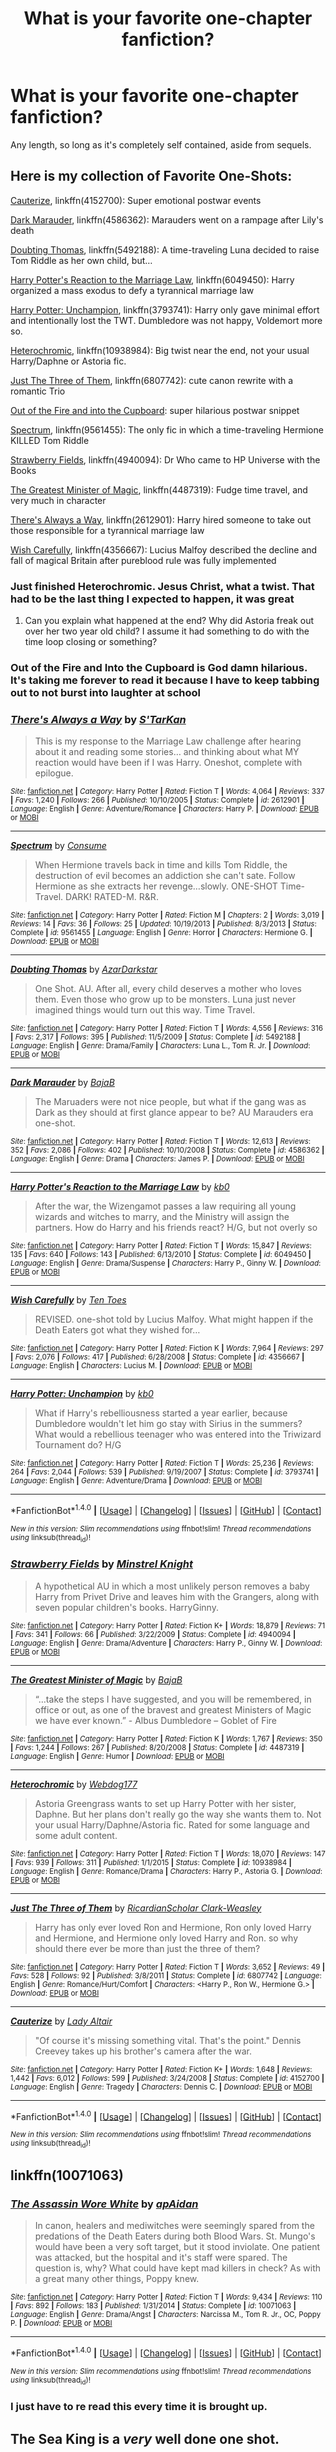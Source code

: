 #+TITLE: What is your favorite one-chapter fanfiction?

* What is your favorite one-chapter fanfiction?
:PROPERTIES:
:Author: aaronhowser1
:Score: 15
:DateUnix: 1488304772.0
:DateShort: 2017-Feb-28
:FlairText: Discussion
:END:
Any length, so long as it's completely self contained, aside from sequels.


** Here is my collection of Favorite One-Shots:

[[https://www.fanfiction.net/s/4152700/1/Cauterize][Cauterize]], linkffn(4152700): Super emotional postwar events

[[https://www.fanfiction.net/s/4586362/1/Dark-Marauder][Dark Marauder]], linkffn(4586362): Marauders went on a rampage after Lily's death

[[https://www.fanfiction.net/s/5492188/1/Doubting-Thomas][Doubting Thomas]], linkffn(5492188): A time-traveling Luna decided to raise Tom Riddle as her own child, but...

[[https://www.fanfiction.net/s/6049450/1/Harry-Potter-s-Reaction-to-the-Marriage-Law][Harry Potter's Reaction to the Marriage Law]], linkffn(6049450): Harry organized a mass exodus to defy a tyrannical marriage law

[[https://www.fanfiction.net/s/3793741/1/Harry-Potter-Unchampion][Harry Potter: Unchampion]], linkffn(3793741): Harry only gave minimal effort and intentionally lost the TWT. Dumbledore was not happy, Voldemort more so.

[[https://www.fanfiction.net/s/10938984/1/Heterochromic][Heterochromic]], linkffn(10938984): Big twist near the end, not your usual Harry/Daphne or Astoria fic.

[[https://www.fanfiction.net/s/6807742/1/Just-The-Three-of-Them][Just The Three of Them]], linkffn(6807742): cute canon rewrite with a romantic Trio

[[https://www.fanfiction.net/s/9526039/1/Out-of-the-Fire-and-into-the-Cupboard][Out of the Fire and into the Cupboard]]: super hilarious postwar snippet

[[https://www.fanfiction.net/s/9561455/1/Spectrum][Spectrum]], linkffn(9561455): The only fic in which a time-traveling Hermione KILLED Tom Riddle

[[https://www.fanfiction.net/s/4940094/1/Strawberry-Fields][Strawberry Fields]], linkffn(4940094): Dr Who came to HP Universe with the Books

[[https://www.fanfiction.net/s/4487319/1/The-Greatest-Minister-of-Magic][The Greatest Minister of Magic]], linkffn(4487319): Fudge time travel, and very much in character

[[https://www.fanfiction.net/s/2612901/1/There-s-Always-a-Way][There's Always a Way]], linkffn(2612901): Harry hired someone to take out those responsible for a tyrannical marriage law

[[https://www.fanfiction.net/s/4356667/1/Wish-Carefully][Wish Carefully]], linkffn(4356667): Lucius Malfoy described the decline and fall of magical Britain after pureblood rule was fully implemented
:PROPERTIES:
:Author: InquisitorCOC
:Score: 17
:DateUnix: 1488306851.0
:DateShort: 2017-Feb-28
:END:

*** Just finished Heterochromic. Jesus Christ, what a twist. That had to be the last thing I expected to happen, it was great
:PROPERTIES:
:Author: aaronhowser1
:Score: 5
:DateUnix: 1488331939.0
:DateShort: 2017-Mar-01
:END:

**** Can you explain what happened at the end? Why did Astoria freak out over her two year old child? I assume it had something to do with the time loop closing or something?
:PROPERTIES:
:Author: Lamenardo
:Score: 0
:DateUnix: 1488356838.0
:DateShort: 2017-Mar-01
:END:


*** Out of the Fire and Into the Cupboard is God damn hilarious. It's taking me forever to read it because I have to keep tabbing out to not burst into laughter at school
:PROPERTIES:
:Author: aaronhowser1
:Score: 2
:DateUnix: 1488307905.0
:DateShort: 2017-Feb-28
:END:


*** [[http://www.fanfiction.net/s/2612901/1/][*/There's Always a Way/*]] by [[https://www.fanfiction.net/u/884184/S-TarKan][/S'TarKan/]]

#+begin_quote
  This is my response to the Marriage Law challenge after hearing about it and reading some stories... and thinking about what MY reaction would have been if I was Harry. Oneshot, complete with epilogue.
#+end_quote

^{/Site/: [[http://www.fanfiction.net/][fanfiction.net]] *|* /Category/: Harry Potter *|* /Rated/: Fiction T *|* /Words/: 4,064 *|* /Reviews/: 337 *|* /Favs/: 1,240 *|* /Follows/: 266 *|* /Published/: 10/10/2005 *|* /Status/: Complete *|* /id/: 2612901 *|* /Language/: English *|* /Genre/: Adventure/Romance *|* /Characters/: Harry P. *|* /Download/: [[http://www.ff2ebook.com/old/ffn-bot/index.php?id=2612901&source=ff&filetype=epub][EPUB]] or [[http://www.ff2ebook.com/old/ffn-bot/index.php?id=2612901&source=ff&filetype=mobi][MOBI]]}

--------------

[[http://www.fanfiction.net/s/9561455/1/][*/Spectrum/*]] by [[https://www.fanfiction.net/u/3510863/Consume][/Consume/]]

#+begin_quote
  When Hermione travels back in time and kills Tom Riddle, the destruction of evil becomes an addiction she can't sate. Follow Hermione as she extracts her revenge...slowly. ONE-SHOT Time-Travel. DARK! RATED-M. R&R.
#+end_quote

^{/Site/: [[http://www.fanfiction.net/][fanfiction.net]] *|* /Category/: Harry Potter *|* /Rated/: Fiction M *|* /Chapters/: 2 *|* /Words/: 3,019 *|* /Reviews/: 14 *|* /Favs/: 36 *|* /Follows/: 25 *|* /Updated/: 10/19/2013 *|* /Published/: 8/3/2013 *|* /Status/: Complete *|* /id/: 9561455 *|* /Language/: English *|* /Genre/: Horror *|* /Characters/: Hermione G. *|* /Download/: [[http://www.ff2ebook.com/old/ffn-bot/index.php?id=9561455&source=ff&filetype=epub][EPUB]] or [[http://www.ff2ebook.com/old/ffn-bot/index.php?id=9561455&source=ff&filetype=mobi][MOBI]]}

--------------

[[http://www.fanfiction.net/s/5492188/1/][*/Doubting Thomas/*]] by [[https://www.fanfiction.net/u/654059/AzarDarkstar][/AzarDarkstar/]]

#+begin_quote
  One Shot. AU. After all, every child deserves a mother who loves them. Even those who grow up to be monsters. Luna just never imagined things would turn out this way. Time Travel.
#+end_quote

^{/Site/: [[http://www.fanfiction.net/][fanfiction.net]] *|* /Category/: Harry Potter *|* /Rated/: Fiction T *|* /Words/: 4,556 *|* /Reviews/: 316 *|* /Favs/: 2,317 *|* /Follows/: 395 *|* /Published/: 11/5/2009 *|* /Status/: Complete *|* /id/: 5492188 *|* /Language/: English *|* /Genre/: Drama/Family *|* /Characters/: Luna L., Tom R. Jr. *|* /Download/: [[http://www.ff2ebook.com/old/ffn-bot/index.php?id=5492188&source=ff&filetype=epub][EPUB]] or [[http://www.ff2ebook.com/old/ffn-bot/index.php?id=5492188&source=ff&filetype=mobi][MOBI]]}

--------------

[[http://www.fanfiction.net/s/4586362/1/][*/Dark Marauder/*]] by [[https://www.fanfiction.net/u/943028/BajaB][/BajaB/]]

#+begin_quote
  The Maruaders were not nice people, but what if the gang was as Dark as they should at first glance appear to be? AU Marauders era one-shot.
#+end_quote

^{/Site/: [[http://www.fanfiction.net/][fanfiction.net]] *|* /Category/: Harry Potter *|* /Rated/: Fiction T *|* /Words/: 12,613 *|* /Reviews/: 352 *|* /Favs/: 2,086 *|* /Follows/: 402 *|* /Published/: 10/10/2008 *|* /Status/: Complete *|* /id/: 4586362 *|* /Language/: English *|* /Genre/: Drama *|* /Characters/: James P. *|* /Download/: [[http://www.ff2ebook.com/old/ffn-bot/index.php?id=4586362&source=ff&filetype=epub][EPUB]] or [[http://www.ff2ebook.com/old/ffn-bot/index.php?id=4586362&source=ff&filetype=mobi][MOBI]]}

--------------

[[http://www.fanfiction.net/s/6049450/1/][*/Harry Potter's Reaction to the Marriage Law/*]] by [[https://www.fanfiction.net/u/1251524/kb0][/kb0/]]

#+begin_quote
  After the war, the Wizengamot passes a law requiring all young wizards and witches to marry, and the Ministry will assign the partners. How do Harry and his friends react? H/G, but not overly so
#+end_quote

^{/Site/: [[http://www.fanfiction.net/][fanfiction.net]] *|* /Category/: Harry Potter *|* /Rated/: Fiction T *|* /Words/: 15,847 *|* /Reviews/: 135 *|* /Favs/: 640 *|* /Follows/: 143 *|* /Published/: 6/13/2010 *|* /Status/: Complete *|* /id/: 6049450 *|* /Language/: English *|* /Genre/: Drama/Suspense *|* /Characters/: Harry P., Ginny W. *|* /Download/: [[http://www.ff2ebook.com/old/ffn-bot/index.php?id=6049450&source=ff&filetype=epub][EPUB]] or [[http://www.ff2ebook.com/old/ffn-bot/index.php?id=6049450&source=ff&filetype=mobi][MOBI]]}

--------------

[[http://www.fanfiction.net/s/4356667/1/][*/Wish Carefully/*]] by [[https://www.fanfiction.net/u/1193258/Ten-Toes][/Ten Toes/]]

#+begin_quote
  REVISED. one-shot told by Lucius Malfoy. What might happen if the Death Eaters got what they wished for...
#+end_quote

^{/Site/: [[http://www.fanfiction.net/][fanfiction.net]] *|* /Category/: Harry Potter *|* /Rated/: Fiction K *|* /Words/: 7,964 *|* /Reviews/: 297 *|* /Favs/: 2,076 *|* /Follows/: 417 *|* /Published/: 6/28/2008 *|* /Status/: Complete *|* /id/: 4356667 *|* /Language/: English *|* /Characters/: Lucius M. *|* /Download/: [[http://www.ff2ebook.com/old/ffn-bot/index.php?id=4356667&source=ff&filetype=epub][EPUB]] or [[http://www.ff2ebook.com/old/ffn-bot/index.php?id=4356667&source=ff&filetype=mobi][MOBI]]}

--------------

[[http://www.fanfiction.net/s/3793741/1/][*/Harry Potter: Unchampion/*]] by [[https://www.fanfiction.net/u/1251524/kb0][/kb0/]]

#+begin_quote
  What if Harry's rebelliousness started a year earlier, because Dumbledore wouldn't let him go stay with Sirius in the summers? What would a rebellious teenager who was entered into the Triwizard Tournament do? H/G
#+end_quote

^{/Site/: [[http://www.fanfiction.net/][fanfiction.net]] *|* /Category/: Harry Potter *|* /Rated/: Fiction T *|* /Words/: 25,236 *|* /Reviews/: 264 *|* /Favs/: 2,044 *|* /Follows/: 539 *|* /Published/: 9/19/2007 *|* /Status/: Complete *|* /id/: 3793741 *|* /Language/: English *|* /Genre/: Adventure/Drama *|* /Download/: [[http://www.ff2ebook.com/old/ffn-bot/index.php?id=3793741&source=ff&filetype=epub][EPUB]] or [[http://www.ff2ebook.com/old/ffn-bot/index.php?id=3793741&source=ff&filetype=mobi][MOBI]]}

--------------

*FanfictionBot*^{1.4.0} *|* [[[https://github.com/tusing/reddit-ffn-bot/wiki/Usage][Usage]]] | [[[https://github.com/tusing/reddit-ffn-bot/wiki/Changelog][Changelog]]] | [[[https://github.com/tusing/reddit-ffn-bot/issues/][Issues]]] | [[[https://github.com/tusing/reddit-ffn-bot/][GitHub]]] | [[[https://www.reddit.com/message/compose?to=tusing][Contact]]]

^{/New in this version: Slim recommendations using/ ffnbot!slim! /Thread recommendations using/ linksub(thread_id)!}
:PROPERTIES:
:Author: FanfictionBot
:Score: 1
:DateUnix: 1488306893.0
:DateShort: 2017-Feb-28
:END:


*** [[http://www.fanfiction.net/s/4940094/1/][*/Strawberry Fields/*]] by [[https://www.fanfiction.net/u/1452167/Minstrel-Knight][/Minstrel Knight/]]

#+begin_quote
  A hypothetical AU in which a most unlikely person removes a baby Harry from Privet Drive and leaves him with the Grangers, along with seven popular children's books. HarryGinny.
#+end_quote

^{/Site/: [[http://www.fanfiction.net/][fanfiction.net]] *|* /Category/: Harry Potter *|* /Rated/: Fiction K+ *|* /Words/: 18,879 *|* /Reviews/: 71 *|* /Favs/: 341 *|* /Follows/: 66 *|* /Published/: 3/22/2009 *|* /Status/: Complete *|* /id/: 4940094 *|* /Language/: English *|* /Genre/: Drama/Adventure *|* /Characters/: Harry P., Ginny W. *|* /Download/: [[http://www.ff2ebook.com/old/ffn-bot/index.php?id=4940094&source=ff&filetype=epub][EPUB]] or [[http://www.ff2ebook.com/old/ffn-bot/index.php?id=4940094&source=ff&filetype=mobi][MOBI]]}

--------------

[[http://www.fanfiction.net/s/4487319/1/][*/The Greatest Minister of Magic/*]] by [[https://www.fanfiction.net/u/943028/BajaB][/BajaB/]]

#+begin_quote
  “...take the steps I have suggested, and you will be remembered, in office or out, as one of the bravest and greatest Ministers of Magic we have ever known.” - Albus Dumbledore -- Goblet of Fire
#+end_quote

^{/Site/: [[http://www.fanfiction.net/][fanfiction.net]] *|* /Category/: Harry Potter *|* /Rated/: Fiction K *|* /Words/: 1,767 *|* /Reviews/: 350 *|* /Favs/: 1,244 *|* /Follows/: 267 *|* /Published/: 8/20/2008 *|* /Status/: Complete *|* /id/: 4487319 *|* /Language/: English *|* /Genre/: Humor *|* /Download/: [[http://www.ff2ebook.com/old/ffn-bot/index.php?id=4487319&source=ff&filetype=epub][EPUB]] or [[http://www.ff2ebook.com/old/ffn-bot/index.php?id=4487319&source=ff&filetype=mobi][MOBI]]}

--------------

[[http://www.fanfiction.net/s/10938984/1/][*/Heterochromic/*]] by [[https://www.fanfiction.net/u/921200/Webdog177][/Webdog177/]]

#+begin_quote
  Astoria Greengrass wants to set up Harry Potter with her sister, Daphne. But her plans don't really go the way she wants them to. Not your usual Harry/Daphne/Astoria fic. Rated for some language and some adult content.
#+end_quote

^{/Site/: [[http://www.fanfiction.net/][fanfiction.net]] *|* /Category/: Harry Potter *|* /Rated/: Fiction T *|* /Words/: 18,070 *|* /Reviews/: 147 *|* /Favs/: 939 *|* /Follows/: 311 *|* /Published/: 1/1/2015 *|* /Status/: Complete *|* /id/: 10938984 *|* /Language/: English *|* /Genre/: Romance/Drama *|* /Characters/: Harry P., Astoria G. *|* /Download/: [[http://www.ff2ebook.com/old/ffn-bot/index.php?id=10938984&source=ff&filetype=epub][EPUB]] or [[http://www.ff2ebook.com/old/ffn-bot/index.php?id=10938984&source=ff&filetype=mobi][MOBI]]}

--------------

[[http://www.fanfiction.net/s/6807742/1/][*/Just The Three of Them/*]] by [[https://www.fanfiction.net/u/1358445/RicardianScholar-Clark-Weasley][/RicardianScholar Clark-Weasley/]]

#+begin_quote
  Harry has only ever loved Ron and Hermione, Ron only loved Harry and Hermione, and Hermione only loved Harry and Ron. so why should there ever be more than just the three of them?
#+end_quote

^{/Site/: [[http://www.fanfiction.net/][fanfiction.net]] *|* /Category/: Harry Potter *|* /Rated/: Fiction T *|* /Words/: 3,652 *|* /Reviews/: 49 *|* /Favs/: 528 *|* /Follows/: 92 *|* /Published/: 3/8/2011 *|* /Status/: Complete *|* /id/: 6807742 *|* /Language/: English *|* /Genre/: Romance/Hurt/Comfort *|* /Characters/: <Harry P., Ron W., Hermione G.> *|* /Download/: [[http://www.ff2ebook.com/old/ffn-bot/index.php?id=6807742&source=ff&filetype=epub][EPUB]] or [[http://www.ff2ebook.com/old/ffn-bot/index.php?id=6807742&source=ff&filetype=mobi][MOBI]]}

--------------

[[http://www.fanfiction.net/s/4152700/1/][*/Cauterize/*]] by [[https://www.fanfiction.net/u/24216/Lady-Altair][/Lady Altair/]]

#+begin_quote
  "Of course it's missing something vital. That's the point." Dennis Creevey takes up his brother's camera after the war.
#+end_quote

^{/Site/: [[http://www.fanfiction.net/][fanfiction.net]] *|* /Category/: Harry Potter *|* /Rated/: Fiction K+ *|* /Words/: 1,648 *|* /Reviews/: 1,442 *|* /Favs/: 6,012 *|* /Follows/: 599 *|* /Published/: 3/24/2008 *|* /Status/: Complete *|* /id/: 4152700 *|* /Language/: English *|* /Genre/: Tragedy *|* /Characters/: Dennis C. *|* /Download/: [[http://www.ff2ebook.com/old/ffn-bot/index.php?id=4152700&source=ff&filetype=epub][EPUB]] or [[http://www.ff2ebook.com/old/ffn-bot/index.php?id=4152700&source=ff&filetype=mobi][MOBI]]}

--------------

*FanfictionBot*^{1.4.0} *|* [[[https://github.com/tusing/reddit-ffn-bot/wiki/Usage][Usage]]] | [[[https://github.com/tusing/reddit-ffn-bot/wiki/Changelog][Changelog]]] | [[[https://github.com/tusing/reddit-ffn-bot/issues/][Issues]]] | [[[https://github.com/tusing/reddit-ffn-bot/][GitHub]]] | [[[https://www.reddit.com/message/compose?to=tusing][Contact]]]

^{/New in this version: Slim recommendations using/ ffnbot!slim! /Thread recommendations using/ linksub(thread_id)!}
:PROPERTIES:
:Author: FanfictionBot
:Score: 1
:DateUnix: 1488306897.0
:DateShort: 2017-Feb-28
:END:


** linkffn(10071063)
:PROPERTIES:
:Author: bri-anna
:Score: 11
:DateUnix: 1488336071.0
:DateShort: 2017-Mar-01
:END:

*** [[http://www.fanfiction.net/s/10071063/1/][*/The Assassin Wore White/*]] by [[https://www.fanfiction.net/u/2569626/apAidan][/apAidan/]]

#+begin_quote
  In canon, healers and mediwitches were seemingly spared from the predations of the Death Eaters during both Blood Wars. St. Mungo's would have been a very soft target, but it stood inviolate. One patient was attacked, but the hospital and it's staff were spared. The question is, why? What could have kept mad killers in check? As with a great many other things, Poppy knew.
#+end_quote

^{/Site/: [[http://www.fanfiction.net/][fanfiction.net]] *|* /Category/: Harry Potter *|* /Rated/: Fiction T *|* /Words/: 9,434 *|* /Reviews/: 110 *|* /Favs/: 892 *|* /Follows/: 183 *|* /Published/: 1/31/2014 *|* /Status/: Complete *|* /id/: 10071063 *|* /Language/: English *|* /Genre/: Drama/Angst *|* /Characters/: Narcissa M., Tom R. Jr., OC, Poppy P. *|* /Download/: [[http://www.ff2ebook.com/old/ffn-bot/index.php?id=10071063&source=ff&filetype=epub][EPUB]] or [[http://www.ff2ebook.com/old/ffn-bot/index.php?id=10071063&source=ff&filetype=mobi][MOBI]]}

--------------

*FanfictionBot*^{1.4.0} *|* [[[https://github.com/tusing/reddit-ffn-bot/wiki/Usage][Usage]]] | [[[https://github.com/tusing/reddit-ffn-bot/wiki/Changelog][Changelog]]] | [[[https://github.com/tusing/reddit-ffn-bot/issues/][Issues]]] | [[[https://github.com/tusing/reddit-ffn-bot/][GitHub]]] | [[[https://www.reddit.com/message/compose?to=tusing][Contact]]]

^{/New in this version: Slim recommendations using/ ffnbot!slim! /Thread recommendations using/ linksub(thread_id)!}
:PROPERTIES:
:Author: FanfictionBot
:Score: 1
:DateUnix: 1488336094.0
:DateShort: 2017-Mar-01
:END:


*** I just have to re read this every time it is brought up.
:PROPERTIES:
:Author: boom_bang_shazam
:Score: 1
:DateUnix: 1488417931.0
:DateShort: 2017-Mar-02
:END:


** The Sea King is a /very/ well done one shot.

linkffn(7502511)
:PROPERTIES:
:Score: 6
:DateUnix: 1488305029.0
:DateShort: 2017-Feb-28
:END:

*** u/aaronhowser1:
#+begin_quote
  Deadliest Catch crossover
#+end_quote

I never considered this crossover could possibly exist
:PROPERTIES:
:Author: aaronhowser1
:Score: 6
:DateUnix: 1488307960.0
:DateShort: 2017-Feb-28
:END:

**** Rule 34, but for fanfics. It still applies.
:PROPERTIES:
:Author: IAmTheWolverine2
:Score: 3
:DateUnix: 1488393917.0
:DateShort: 2017-Mar-01
:END:


*** I probably read this one 3-4 times a year. Excellent fic.
:PROPERTIES:
:Author: BaldBombshell
:Score: 3
:DateUnix: 1488306820.0
:DateShort: 2017-Feb-28
:END:


*** [[http://www.fanfiction.net/s/7502511/1/][*/The Sea King/*]] by [[https://www.fanfiction.net/u/1205826/Doghead-Thirteen][/Doghead Thirteen/]]

#+begin_quote
  Nineteen years ago, Harry Potter put paid to Voldemort at Hogwarts; now it's nineteen years later and, as the diesels hammer on, a bushy-haired girl is still searching for The-Boy-Who-Walked-Away... Oneshot, Deadliest Catch crossover.
#+end_quote

^{/Site/: [[http://www.fanfiction.net/][fanfiction.net]] *|* /Category/: Harry Potter + Misc. Tv Shows Crossover *|* /Rated/: Fiction T *|* /Words/: 5,361 *|* /Reviews/: 205 *|* /Favs/: 1,038 *|* /Follows/: 193 *|* /Published/: 10/28/2011 *|* /Status/: Complete *|* /id/: 7502511 *|* /Language/: English *|* /Download/: [[http://www.ff2ebook.com/old/ffn-bot/index.php?id=7502511&source=ff&filetype=epub][EPUB]] or [[http://www.ff2ebook.com/old/ffn-bot/index.php?id=7502511&source=ff&filetype=mobi][MOBI]]}

--------------

*FanfictionBot*^{1.4.0} *|* [[[https://github.com/tusing/reddit-ffn-bot/wiki/Usage][Usage]]] | [[[https://github.com/tusing/reddit-ffn-bot/wiki/Changelog][Changelog]]] | [[[https://github.com/tusing/reddit-ffn-bot/issues/][Issues]]] | [[[https://github.com/tusing/reddit-ffn-bot/][GitHub]]] | [[[https://www.reddit.com/message/compose?to=tusing][Contact]]]

^{/New in this version: Slim recommendations using/ ffnbot!slim! /Thread recommendations using/ linksub(thread_id)!}
:PROPERTIES:
:Author: FanfictionBot
:Score: 1
:DateUnix: 1488305075.0
:DateShort: 2017-Feb-28
:END:


** Linkffn(Allure Immune Harry) A Fleur/Harry oneshot that actually works and IS COMPLETELY ADORABLE!
:PROPERTIES:
:Author: Averant
:Score: 8
:DateUnix: 1488325040.0
:DateShort: 2017-Mar-01
:END:

*** This one is great! I thought I missed a couple in my list.
:PROPERTIES:
:Author: InquisitorCOC
:Score: 3
:DateUnix: 1488326642.0
:DateShort: 2017-Mar-01
:END:


*** [[http://www.fanfiction.net/s/8848598/1/][*/Allure Immune Harry/*]] by [[https://www.fanfiction.net/u/1890123/Racke][/Racke/]]

#+begin_quote
  Harry had no idea why the boys in the Great Hall drooled over themselves as the students from Beuxbatons made their entrance, but he knew better than to let an opportunity slip. He hurriedly stole Ron's sandwich. It tasted gloriously.
#+end_quote

^{/Site/: [[http://www.fanfiction.net/][fanfiction.net]] *|* /Category/: Harry Potter *|* /Rated/: Fiction T *|* /Words/: 8,628 *|* /Reviews/: 531 *|* /Favs/: 6,415 *|* /Follows/: 1,619 *|* /Published/: 12/29/2012 *|* /Status/: Complete *|* /id/: 8848598 *|* /Language/: English *|* /Genre/: Humor/Romance *|* /Characters/: Harry P., Fleur D. *|* /Download/: [[http://www.ff2ebook.com/old/ffn-bot/index.php?id=8848598&source=ff&filetype=epub][EPUB]] or [[http://www.ff2ebook.com/old/ffn-bot/index.php?id=8848598&source=ff&filetype=mobi][MOBI]]}

--------------

*FanfictionBot*^{1.4.0} *|* [[[https://github.com/tusing/reddit-ffn-bot/wiki/Usage][Usage]]] | [[[https://github.com/tusing/reddit-ffn-bot/wiki/Changelog][Changelog]]] | [[[https://github.com/tusing/reddit-ffn-bot/issues/][Issues]]] | [[[https://github.com/tusing/reddit-ffn-bot/][GitHub]]] | [[[https://www.reddit.com/message/compose?to=tusing][Contact]]]

^{/New in this version: Slim recommendations using/ ffnbot!slim! /Thread recommendations using/ linksub(thread_id)!}
:PROPERTIES:
:Author: FanfictionBot
:Score: 1
:DateUnix: 1488325061.0
:DateShort: 2017-Mar-01
:END:


** linkffn(Aunt Marge's Even Bigger Mistake)

There are a couple fics that could contest this as the best oneshot, but they've already been mentioned.
:PROPERTIES:
:Author: EpicBeardMan
:Score: 4
:DateUnix: 1488329327.0
:DateShort: 2017-Mar-01
:END:

*** [[http://www.fanfiction.net/s/11982933/1/][*/Aunt Marge's Even Bigger Mistake/*]] by [[https://www.fanfiction.net/u/6993240/FloreatCastellum][/FloreatCastellum/]]

#+begin_quote
  Ginny persuades Harry to attend Dudley's wedding. Unfortunately, both of them forgot that Aunt Marge would also be attending. Winner of Mugglenet's Quicksilver Quill Awards 2016, Best General (One-shot).
#+end_quote

^{/Site/: [[http://www.fanfiction.net/][fanfiction.net]] *|* /Category/: Harry Potter *|* /Rated/: Fiction T *|* /Words/: 8,875 *|* /Reviews/: 72 *|* /Favs/: 341 *|* /Follows/: 64 *|* /Published/: 6/5/2016 *|* /Status/: Complete *|* /id/: 11982933 *|* /Language/: English *|* /Genre/: Humor/Family *|* /Characters/: Harry P., Ginny W., Vernon D., Marge D. *|* /Download/: [[http://www.ff2ebook.com/old/ffn-bot/index.php?id=11982933&source=ff&filetype=epub][EPUB]] or [[http://www.ff2ebook.com/old/ffn-bot/index.php?id=11982933&source=ff&filetype=mobi][MOBI]]}

--------------

*FanfictionBot*^{1.4.0} *|* [[[https://github.com/tusing/reddit-ffn-bot/wiki/Usage][Usage]]] | [[[https://github.com/tusing/reddit-ffn-bot/wiki/Changelog][Changelog]]] | [[[https://github.com/tusing/reddit-ffn-bot/issues/][Issues]]] | [[[https://github.com/tusing/reddit-ffn-bot/][GitHub]]] | [[[https://www.reddit.com/message/compose?to=tusing][Contact]]]

^{/New in this version: Slim recommendations using/ ffnbot!slim! /Thread recommendations using/ linksub(thread_id)!}
:PROPERTIES:
:Author: FanfictionBot
:Score: 1
:DateUnix: 1488329342.0
:DateShort: 2017-Mar-01
:END:


** Since everyone is recommending linkffn(Cauterize by Lady Altair) (and I will do it again just so you get the hint), I'm going to add in the equally as weighty, but no less amazing [[https://www.fanfiction.net/s/4180686/1/Across-the-Universe][*Across the Universe*]] linkffn(4180686) which is a POV spin on the classic "Harry gets pulled into an alternate universe where he died and his parents lived." I didn't expect the feels train to run me over so hard while reading it.
:PROPERTIES:
:Score: 7
:DateUnix: 1488314597.0
:DateShort: 2017-Mar-01
:END:

*** [[http://www.fanfiction.net/s/4152700/1/][*/Cauterize/*]] by [[https://www.fanfiction.net/u/24216/Lady-Altair][/Lady Altair/]]

#+begin_quote
  "Of course it's missing something vital. That's the point." Dennis Creevey takes up his brother's camera after the war.
#+end_quote

^{/Site/: [[http://www.fanfiction.net/][fanfiction.net]] *|* /Category/: Harry Potter *|* /Rated/: Fiction K+ *|* /Words/: 1,648 *|* /Reviews/: 1,442 *|* /Favs/: 6,012 *|* /Follows/: 599 *|* /Published/: 3/24/2008 *|* /Status/: Complete *|* /id/: 4152700 *|* /Language/: English *|* /Genre/: Tragedy *|* /Characters/: Dennis C. *|* /Download/: [[http://www.ff2ebook.com/old/ffn-bot/index.php?id=4152700&source=ff&filetype=epub][EPUB]] or [[http://www.ff2ebook.com/old/ffn-bot/index.php?id=4152700&source=ff&filetype=mobi][MOBI]]}

--------------

[[http://www.fanfiction.net/s/4180686/1/][*/Across the Universe/*]] by [[https://www.fanfiction.net/u/1541187/mira-mirth][/mira mirth/]]

#+begin_quote
  Vague spoilers for PS-HBP. One-shot. James Potter observes as Harry arrives to an alternate dimension where his parents are alive and Neville is the Boy-Who-Lived. Trying to teach old cliches new tricks, here.
#+end_quote

^{/Site/: [[http://www.fanfiction.net/][fanfiction.net]] *|* /Category/: Harry Potter *|* /Rated/: Fiction T *|* /Words/: 3,885 *|* /Reviews/: 648 *|* /Favs/: 3,886 *|* /Follows/: 616 *|* /Published/: 4/6/2008 *|* /Status/: Complete *|* /id/: 4180686 *|* /Language/: English *|* /Genre/: Drama *|* /Characters/: Harry P., James P. *|* /Download/: [[http://www.ff2ebook.com/old/ffn-bot/index.php?id=4180686&source=ff&filetype=epub][EPUB]] or [[http://www.ff2ebook.com/old/ffn-bot/index.php?id=4180686&source=ff&filetype=mobi][MOBI]]}

--------------

*FanfictionBot*^{1.4.0} *|* [[[https://github.com/tusing/reddit-ffn-bot/wiki/Usage][Usage]]] | [[[https://github.com/tusing/reddit-ffn-bot/wiki/Changelog][Changelog]]] | [[[https://github.com/tusing/reddit-ffn-bot/issues/][Issues]]] | [[[https://github.com/tusing/reddit-ffn-bot/][GitHub]]] | [[[https://www.reddit.com/message/compose?to=tusing][Contact]]]

^{/New in this version: Slim recommendations using/ ffnbot!slim! /Thread recommendations using/ linksub(thread_id)!}
:PROPERTIES:
:Author: FanfictionBot
:Score: 1
:DateUnix: 1488314603.0
:DateShort: 2017-Mar-01
:END:


** "Don't Let Me Go" linkffn(10823843), "Blood for Blood" linkffn(12045810), and "A Girl Like Her" linkffn(11454354), are a few of my favorites.
:PROPERTIES:
:Author: Lucylouluna
:Score: 3
:DateUnix: 1488317491.0
:DateShort: 2017-Mar-01
:END:

*** [[http://www.fanfiction.net/s/12045810/1/][*/Blood for Blood/*]] by [[https://www.fanfiction.net/u/1148441/ChatterChick][/ChatterChick/]]

#+begin_quote
  Draco Malfoy was found innocent in the court of law, but guilty in the court of public opinion. Ultimately, the price he pays for his crimes may be more severe than any Azkaban sentence the Wizenagmot could give.
#+end_quote

^{/Site/: [[http://www.fanfiction.net/][fanfiction.net]] *|* /Category/: Harry Potter *|* /Rated/: Fiction T *|* /Words/: 5,028 *|* /Reviews/: 9 *|* /Favs/: 14 *|* /Follows/: 3 *|* /Published/: 7/11/2016 *|* /Status/: Complete *|* /id/: 12045810 *|* /Language/: English *|* /Genre/: Drama/Tragedy *|* /Characters/: <Draco M., Astoria G.> Lucius M., OC *|* /Download/: [[http://www.ff2ebook.com/old/ffn-bot/index.php?id=12045810&source=ff&filetype=epub][EPUB]] or [[http://www.ff2ebook.com/old/ffn-bot/index.php?id=12045810&source=ff&filetype=mobi][MOBI]]}

--------------

[[http://www.fanfiction.net/s/10823843/1/][*/Don't Let Me Go/*]] by [[https://www.fanfiction.net/u/2412600/Summer-Leigh-Wind][/Summer Leigh Wind/]]

#+begin_quote
  Throughout the years, many students of Hogwarts have asked to stay for the summer. One-Shot. [Winner of Best One-Shot for 2014 Hallow Awards on Diagon Alley II and Angst for Fanfiction Booker's Prize 2014.]
#+end_quote

^{/Site/: [[http://www.fanfiction.net/][fanfiction.net]] *|* /Category/: Harry Potter *|* /Rated/: Fiction T *|* /Words/: 2,485 *|* /Reviews/: 49 *|* /Favs/: 57 *|* /Follows/: 16 *|* /Published/: 11/13/2014 *|* /Status/: Complete *|* /id/: 10823843 *|* /Language/: English *|* /Genre/: Tragedy/Angst *|* /Characters/: Harry P., Sirius B., Albus D., Tom R. Jr. *|* /Download/: [[http://www.ff2ebook.com/old/ffn-bot/index.php?id=10823843&source=ff&filetype=epub][EPUB]] or [[http://www.ff2ebook.com/old/ffn-bot/index.php?id=10823843&source=ff&filetype=mobi][MOBI]]}

--------------

[[http://www.fanfiction.net/s/11454354/1/][*/A Girl Like Her/*]] by [[https://www.fanfiction.net/u/4020275/MandyinKC][/MandyinKC/]]

#+begin_quote
  Alicia Spinnet wishes the Yule Ball would just get over with already.
#+end_quote

^{/Site/: [[http://www.fanfiction.net/][fanfiction.net]] *|* /Category/: Harry Potter *|* /Rated/: Fiction T *|* /Words/: 3,533 *|* /Reviews/: 14 *|* /Favs/: 10 *|* /Follows/: 5 *|* /Published/: 8/17/2015 *|* /Status/: Complete *|* /id/: 11454354 *|* /Language/: English *|* /Genre/: Romance *|* /Characters/: Alicia S., Lee J., Adrian P. *|* /Download/: [[http://www.ff2ebook.com/old/ffn-bot/index.php?id=11454354&source=ff&filetype=epub][EPUB]] or [[http://www.ff2ebook.com/old/ffn-bot/index.php?id=11454354&source=ff&filetype=mobi][MOBI]]}

--------------

*FanfictionBot*^{1.4.0} *|* [[[https://github.com/tusing/reddit-ffn-bot/wiki/Usage][Usage]]] | [[[https://github.com/tusing/reddit-ffn-bot/wiki/Changelog][Changelog]]] | [[[https://github.com/tusing/reddit-ffn-bot/issues/][Issues]]] | [[[https://github.com/tusing/reddit-ffn-bot/][GitHub]]] | [[[https://www.reddit.com/message/compose?to=tusing][Contact]]]

^{/New in this version: Slim recommendations using/ ffnbot!slim! /Thread recommendations using/ linksub(thread_id)!}
:PROPERTIES:
:Author: FanfictionBot
:Score: 3
:DateUnix: 1488317544.0
:DateShort: 2017-Mar-01
:END:


** This is an oldie.... but I like it. A bit dark, and the author managed second-person better than most that try it.

*So you want to go to Hogwarts?*

/Summary: So you want to go to Hogwarts? You've heard all the glorious stuff about magic, the wizarding world, fantastic beasts, wondrous sports and exciting adventures? Well, let me tell you how it is - introduce you to the things that don't make it into the brochure, the report they should send with the famous Hogwarts Letter, but sure as hell won't. Heck, if I were Deputy Headmistress MacGonagall, I wouldn't either!/

[[http://www.fictionalley.org/authors/hijja/SYWTGTH01a.html]]
:PROPERTIES:
:Author: Madeline_Basset
:Score: 3
:DateUnix: 1488328306.0
:DateShort: 2017-Mar-01
:END:


** I do enjoy a good horror oneshot.

linkffn(2452681) /Evil Be Thou My Good/: gets somewhat graphic near the end\\
linkffn(5614134) /Quo Vadis?/: Lord Voldemort fights for the preservation of the wizarding world

and for something silly:

linkffn(6511737) /Forty One Times Dead/: The Bleach universe is a special kind of insane. When its...unique form of logic infects members of other realities, it tends to be pretty funny.

The real question here is why all of the oneshots that come to my mind when you say "favorite" are written by Ruskbyte...
:PROPERTIES:
:Author: somnolence_revoked
:Score: 3
:DateUnix: 1488340921.0
:DateShort: 2017-Mar-01
:END:

*** Just finished Evil Be Thou My Good, what a ride. Nothing like a good ol dose of super-violence at 1AM! It's actually similar to some nightmares I've had, at least the part with the music that drives you insane.
:PROPERTIES:
:Author: aaronhowser1
:Score: 2
:DateUnix: 1488353246.0
:DateShort: 2017-Mar-01
:END:


*** [[http://www.fanfiction.net/s/5614134/1/][*/Quo Vadis?/*]] by [[https://www.fanfiction.net/u/226550/Ruskbyte][/Ruskbyte/]]

#+begin_quote
  It is the greatest threat the world of magic has ever faced. It cannot be reasoned with. It cannot be bargained with. It cannot be hexed. It cannot be cursed. It cannot be stopped. It cannot be killed. And only Lord Voldemort stands in its way.
#+end_quote

^{/Site/: [[http://www.fanfiction.net/][fanfiction.net]] *|* /Category/: Harry Potter *|* /Rated/: Fiction K+ *|* /Words/: 10,758 *|* /Reviews/: 262 *|* /Favs/: 1,093 *|* /Follows/: 244 *|* /Published/: 12/26/2009 *|* /Status/: Complete *|* /id/: 5614134 *|* /Language/: English *|* /Genre/: Horror/Supernatural *|* /Characters/: Voldemort *|* /Download/: [[http://www.ff2ebook.com/old/ffn-bot/index.php?id=5614134&source=ff&filetype=epub][EPUB]] or [[http://www.ff2ebook.com/old/ffn-bot/index.php?id=5614134&source=ff&filetype=mobi][MOBI]]}

--------------

[[http://www.fanfiction.net/s/2452681/1/][*/Evil Be Thou My Good/*]] by [[https://www.fanfiction.net/u/226550/Ruskbyte][/Ruskbyte/]]

#+begin_quote
  Nine years ago Vernon Dursley brought home a certain puzzle box. His nephew managed to open it, changing his destiny. Now, in the midst of Voldemort's second rise, Harry Potter has decided to recreate the Lament Configuration... and open it... again.
#+end_quote

^{/Site/: [[http://www.fanfiction.net/][fanfiction.net]] *|* /Category/: Harry Potter *|* /Rated/: Fiction M *|* /Words/: 40,554 *|* /Reviews/: 1,755 *|* /Favs/: 6,635 *|* /Follows/: 1,573 *|* /Published/: 6/24/2005 *|* /id/: 2452681 *|* /Language/: English *|* /Genre/: Horror/Supernatural *|* /Characters/: Harry P., Hermione G. *|* /Download/: [[http://www.ff2ebook.com/old/ffn-bot/index.php?id=2452681&source=ff&filetype=epub][EPUB]] or [[http://www.ff2ebook.com/old/ffn-bot/index.php?id=2452681&source=ff&filetype=mobi][MOBI]]}

--------------

[[http://www.fanfiction.net/s/6511737/1/][*/Forty One Times Dead/*]] by [[https://www.fanfiction.net/u/226550/Ruskbyte][/Ruskbyte/]]

#+begin_quote
  Harry has an annoying habit of dying before his time. After one death too many, the Soul Reaper assigned to the case decides to take matters in hand and train the Boy-Who-Lived up to scratch. Good thing he's already dead; 'cause this just might kill him!
#+end_quote

^{/Site/: [[http://www.fanfiction.net/][fanfiction.net]] *|* /Category/: Harry Potter *|* /Rated/: Fiction K *|* /Words/: 16,271 *|* /Reviews/: 319 *|* /Favs/: 1,959 *|* /Follows/: 458 *|* /Published/: 11/28/2010 *|* /Status/: Complete *|* /id/: 6511737 *|* /Language/: English *|* /Genre/: Humor *|* /Characters/: Harry P., Hermione G. *|* /Download/: [[http://www.ff2ebook.com/old/ffn-bot/index.php?id=6511737&source=ff&filetype=epub][EPUB]] or [[http://www.ff2ebook.com/old/ffn-bot/index.php?id=6511737&source=ff&filetype=mobi][MOBI]]}

--------------

*FanfictionBot*^{1.4.0} *|* [[[https://github.com/tusing/reddit-ffn-bot/wiki/Usage][Usage]]] | [[[https://github.com/tusing/reddit-ffn-bot/wiki/Changelog][Changelog]]] | [[[https://github.com/tusing/reddit-ffn-bot/issues/][Issues]]] | [[[https://github.com/tusing/reddit-ffn-bot/][GitHub]]] | [[[https://www.reddit.com/message/compose?to=tusing][Contact]]]

^{/New in this version: Slim recommendations using/ ffnbot!slim! /Thread recommendations using/ linksub(thread_id)!}
:PROPERTIES:
:Author: FanfictionBot
:Score: 1
:DateUnix: 1488340945.0
:DateShort: 2017-Mar-01
:END:


** Obligatory linkffn(Cauterize by Lady Altair) reference.
:PROPERTIES:
:Author: BaldBombshell
:Score: 2
:DateUnix: 1488305991.0
:DateShort: 2017-Feb-28
:END:

*** [[http://www.fanfiction.net/s/4152700/1/][*/Cauterize/*]] by [[https://www.fanfiction.net/u/24216/Lady-Altair][/Lady Altair/]]

#+begin_quote
  "Of course it's missing something vital. That's the point." Dennis Creevey takes up his brother's camera after the war.
#+end_quote

^{/Site/: [[http://www.fanfiction.net/][fanfiction.net]] *|* /Category/: Harry Potter *|* /Rated/: Fiction K+ *|* /Words/: 1,648 *|* /Reviews/: 1,442 *|* /Favs/: 6,012 *|* /Follows/: 599 *|* /Published/: 3/24/2008 *|* /Status/: Complete *|* /id/: 4152700 *|* /Language/: English *|* /Genre/: Tragedy *|* /Characters/: Dennis C. *|* /Download/: [[http://www.ff2ebook.com/old/ffn-bot/index.php?id=4152700&source=ff&filetype=epub][EPUB]] or [[http://www.ff2ebook.com/old/ffn-bot/index.php?id=4152700&source=ff&filetype=mobi][MOBI]]}

--------------

*FanfictionBot*^{1.4.0} *|* [[[https://github.com/tusing/reddit-ffn-bot/wiki/Usage][Usage]]] | [[[https://github.com/tusing/reddit-ffn-bot/wiki/Changelog][Changelog]]] | [[[https://github.com/tusing/reddit-ffn-bot/issues/][Issues]]] | [[[https://github.com/tusing/reddit-ffn-bot/][GitHub]]] | [[[https://www.reddit.com/message/compose?to=tusing][Contact]]]

^{/New in this version: Slim recommendations using/ ffnbot!slim! /Thread recommendations using/ linksub(thread_id)!}
:PROPERTIES:
:Author: FanfictionBot
:Score: 2
:DateUnix: 1488306001.0
:DateShort: 2017-Feb-28
:END:


*** Seconded so much. I read it not long after it came out and that was back in 2008. I reread it last week. It is still as poignant and heartbreaking as the first time I read it. It is devastating in its utter simplicity.
:PROPERTIES:
:Score: 2
:DateUnix: 1488306710.0
:DateShort: 2017-Feb-28
:END:


** Monroeslittle has two AU one-shots featuring Lily Evans Potter. Both beautifully written and quite long.

Linkffn(9506432) is an AU where Lily is a muggle. And linkffn(8809533) is an AU where Voldemort wasn't defeated in 1981.

Both are James/Lily romance fics.
:PROPERTIES:
:Author: Whapples
:Score: 2
:DateUnix: 1488318913.0
:DateShort: 2017-Mar-01
:END:

*** [[http://www.fanfiction.net/s/8809533/1/][*/And the Wolves All Cry/*]] by [[https://www.fanfiction.net/u/1191138/monroeslittle][/monroeslittle/]]

#+begin_quote
  AU. if a certain person doesn't hear a prophecy, does it still come true?
#+end_quote

^{/Site/: [[http://www.fanfiction.net/][fanfiction.net]] *|* /Category/: Harry Potter *|* /Rated/: Fiction M *|* /Words/: 31,769 *|* /Reviews/: 301 *|* /Favs/: 1,130 *|* /Follows/: 152 *|* /Published/: 12/18/2012 *|* /Status/: Complete *|* /id/: 8809533 *|* /Language/: English *|* /Genre/: Romance *|* /Characters/: James P., Lily Evans P. *|* /Download/: [[http://www.ff2ebook.com/old/ffn-bot/index.php?id=8809533&source=ff&filetype=epub][EPUB]] or [[http://www.ff2ebook.com/old/ffn-bot/index.php?id=8809533&source=ff&filetype=mobi][MOBI]]}

--------------

[[http://www.fanfiction.net/s/9506432/1/][*/Just Stay Here Tonight/*]] by [[https://www.fanfiction.net/u/1191138/monroeslittle][/monroeslittle/]]

#+begin_quote
  AU. Lily Evans isn't a witch.
#+end_quote

^{/Site/: [[http://www.fanfiction.net/][fanfiction.net]] *|* /Category/: Harry Potter *|* /Rated/: Fiction M *|* /Words/: 38,077 *|* /Reviews/: 251 *|* /Favs/: 1,353 *|* /Follows/: 144 *|* /Published/: 7/18/2013 *|* /Status/: Complete *|* /id/: 9506432 *|* /Language/: English *|* /Genre/: Romance *|* /Characters/: Lily Evans P., James P. *|* /Download/: [[http://www.ff2ebook.com/old/ffn-bot/index.php?id=9506432&source=ff&filetype=epub][EPUB]] or [[http://www.ff2ebook.com/old/ffn-bot/index.php?id=9506432&source=ff&filetype=mobi][MOBI]]}

--------------

*FanfictionBot*^{1.4.0} *|* [[[https://github.com/tusing/reddit-ffn-bot/wiki/Usage][Usage]]] | [[[https://github.com/tusing/reddit-ffn-bot/wiki/Changelog][Changelog]]] | [[[https://github.com/tusing/reddit-ffn-bot/issues/][Issues]]] | [[[https://github.com/tusing/reddit-ffn-bot/][GitHub]]] | [[[https://www.reddit.com/message/compose?to=tusing][Contact]]]

^{/New in this version: Slim recommendations using/ ffnbot!slim! /Thread recommendations using/ linksub(thread_id)!}
:PROPERTIES:
:Author: FanfictionBot
:Score: 1
:DateUnix: 1488318954.0
:DateShort: 2017-Mar-01
:END:


** linkffn(Memorium by Aesop) - interesting take on Ministry treatment of Death-Eater crimes against muggles, from the muggle's point of view.

linkffn(Two Weeks in the Alley by BajaB) - from the writer of Harry the Hufflepuff, a story about what a real 13-year-old would do in such a circumstance. Look through his other works as well.

Also, a mention for linkffn(Why is Harry Smiling by The-Caitiff) a decade-old story which is just silly but hasn't been brought up in a long time, and that's just wrong.
:PROPERTIES:
:Author: wordhammer
:Score: 2
:DateUnix: 1488319510.0
:DateShort: 2017-Mar-01
:END:

*** [[http://www.fanfiction.net/s/4036037/1/][*/Two Weeks in the Alley/*]] by [[https://www.fanfiction.net/u/943028/BajaB][/BajaB/]]

#+begin_quote
  13 years old, a vault full of gold, and two unsupervised weeks in Diagon Alley -- What's a boy to do? Summer before PoA AU, some adult themes.
#+end_quote

^{/Site/: [[http://www.fanfiction.net/][fanfiction.net]] *|* /Category/: Harry Potter *|* /Rated/: Fiction K+ *|* /Words/: 12,075 *|* /Reviews/: 327 *|* /Favs/: 2,614 *|* /Follows/: 593 *|* /Published/: 1/26/2008 *|* /Status/: Complete *|* /id/: 4036037 *|* /Language/: English *|* /Genre/: Humor *|* /Characters/: Harry P. *|* /Download/: [[http://www.ff2ebook.com/old/ffn-bot/index.php?id=4036037&source=ff&filetype=epub][EPUB]] or [[http://www.ff2ebook.com/old/ffn-bot/index.php?id=4036037&source=ff&filetype=mobi][MOBI]]}

--------------

[[http://www.fanfiction.net/s/3097138/1/][*/Why is Harry Smiling?/*]] by [[https://www.fanfiction.net/u/1017807/The-Caitiff][/The-Caitiff/]]

#+begin_quote
  Harry turns up to breakfast with a massive hangover and a silly grin. What happened and with who?
#+end_quote

^{/Site/: [[http://www.fanfiction.net/][fanfiction.net]] *|* /Category/: Harry Potter *|* /Rated/: Fiction T *|* /Words/: 2,543 *|* /Reviews/: 130 *|* /Favs/: 694 *|* /Follows/: 132 *|* /Published/: 8/10/2006 *|* /Status/: Complete *|* /id/: 3097138 *|* /Language/: English *|* /Genre/: Humor/Parody *|* /Download/: [[http://www.ff2ebook.com/old/ffn-bot/index.php?id=3097138&source=ff&filetype=epub][EPUB]] or [[http://www.ff2ebook.com/old/ffn-bot/index.php?id=3097138&source=ff&filetype=mobi][MOBI]]}

--------------

[[http://www.fanfiction.net/s/7108864/1/][*/Memorium/*]] by [[https://www.fanfiction.net/u/310021/Aesop][/Aesop/]]

#+begin_quote
  The use of memory altering spells is common in the HP books. Protecting their secrecy comes before everything else, and justifies any action. Or so they believe.
#+end_quote

^{/Site/: [[http://www.fanfiction.net/][fanfiction.net]] *|* /Category/: Harry Potter *|* /Rated/: Fiction K+ *|* /Words/: 26,696 *|* /Reviews/: 114 *|* /Favs/: 476 *|* /Follows/: 93 *|* /Published/: 6/22/2011 *|* /Status/: Complete *|* /id/: 7108864 *|* /Language/: English *|* /Genre/: Drama *|* /Characters/: Amelia B. *|* /Download/: [[http://www.ff2ebook.com/old/ffn-bot/index.php?id=7108864&source=ff&filetype=epub][EPUB]] or [[http://www.ff2ebook.com/old/ffn-bot/index.php?id=7108864&source=ff&filetype=mobi][MOBI]]}

--------------

*FanfictionBot*^{1.4.0} *|* [[[https://github.com/tusing/reddit-ffn-bot/wiki/Usage][Usage]]] | [[[https://github.com/tusing/reddit-ffn-bot/wiki/Changelog][Changelog]]] | [[[https://github.com/tusing/reddit-ffn-bot/issues/][Issues]]] | [[[https://github.com/tusing/reddit-ffn-bot/][GitHub]]] | [[[https://www.reddit.com/message/compose?to=tusing][Contact]]]

^{/New in this version: Slim recommendations using/ ffnbot!slim! /Thread recommendations using/ linksub(thread_id)!}
:PROPERTIES:
:Author: FanfictionBot
:Score: 1
:DateUnix: 1488319563.0
:DateShort: 2017-Mar-01
:END:


** linkffn(4379372; 9620977; 9132770; 10027124)
:PROPERTIES:
:Score: 2
:DateUnix: 1488354397.0
:DateShort: 2017-Mar-01
:END:

*** [[http://www.fanfiction.net/s/4379372/1/][*/Ruthless Revenge/*]] by [[https://www.fanfiction.net/u/1335478/Yunaine][/Yunaine/]]

#+begin_quote
  Harry overhears Ginny plotting to force him in a situation that he has to marry her. Instead of going to useless teachers Harry decides to do some plotting of his own... - Set during seventh year; Harry/Daphne
#+end_quote

^{/Site/: [[http://www.fanfiction.net/][fanfiction.net]] *|* /Category/: Harry Potter *|* /Rated/: Fiction T *|* /Words/: 6,933 *|* /Reviews/: 350 *|* /Favs/: 3,999 *|* /Follows/: 965 *|* /Published/: 7/8/2008 *|* /Status/: Complete *|* /id/: 4379372 *|* /Language/: English *|* /Genre/: Romance/Humor *|* /Characters/: <Harry P., Daphne G.> *|* /Download/: [[http://www.ff2ebook.com/old/ffn-bot/index.php?id=4379372&source=ff&filetype=epub][EPUB]] or [[http://www.ff2ebook.com/old/ffn-bot/index.php?id=4379372&source=ff&filetype=mobi][MOBI]]}

--------------

[[http://www.fanfiction.net/s/10027124/1/][*/Playmate/*]] by [[https://www.fanfiction.net/u/1335478/Yunaine][/Yunaine/]]

#+begin_quote
  Gabrielle Delacour makes a spontaneous decision that changes her entire life. Unfortunately, the consequences are permanent. - Set during and after fourth year
#+end_quote

^{/Site/: [[http://www.fanfiction.net/][fanfiction.net]] *|* /Category/: Harry Potter *|* /Rated/: Fiction M *|* /Words/: 6,683 *|* /Reviews/: 214 *|* /Favs/: 802 *|* /Follows/: 255 *|* /Published/: 1/16/2014 *|* /Status/: Complete *|* /id/: 10027124 *|* /Language/: English *|* /Genre/: Drama/Tragedy *|* /Characters/: Gabrielle D. *|* /Download/: [[http://www.ff2ebook.com/old/ffn-bot/index.php?id=10027124&source=ff&filetype=epub][EPUB]] or [[http://www.ff2ebook.com/old/ffn-bot/index.php?id=10027124&source=ff&filetype=mobi][MOBI]]}

--------------

[[http://www.fanfiction.net/s/9620977/1/][*/Price of betrayal/*]] by [[https://www.fanfiction.net/u/4686386/zaterra02][/zaterra02/]]

#+begin_quote
  Harry's life changed in his fourth year. He has secrets to keep and he is not the only one. One shot. AU. Set in 6th year
#+end_quote

^{/Site/: [[http://www.fanfiction.net/][fanfiction.net]] *|* /Category/: Harry Potter *|* /Rated/: Fiction T *|* /Words/: 10,532 *|* /Reviews/: 66 *|* /Favs/: 645 *|* /Follows/: 214 *|* /Published/: 8/22/2013 *|* /Status/: Complete *|* /id/: 9620977 *|* /Language/: English *|* /Characters/: Harry P., Daphne G. *|* /Download/: [[http://www.ff2ebook.com/old/ffn-bot/index.php?id=9620977&source=ff&filetype=epub][EPUB]] or [[http://www.ff2ebook.com/old/ffn-bot/index.php?id=9620977&source=ff&filetype=mobi][MOBI]]}

--------------

[[http://www.fanfiction.net/s/9132770/1/][*/Harry Potter and the Connection Reversed/*]] by [[https://www.fanfiction.net/u/1208839/hermyd][/hermyd/]]

#+begin_quote
  "Clear your mind!" wasn't actually the best advice. Harry is fed up and takes things into his own hands and discovers a way to end the war on his own terms. No one was expecting this of the Gryffindor Golden Boy.
#+end_quote

^{/Site/: [[http://www.fanfiction.net/][fanfiction.net]] *|* /Category/: Harry Potter *|* /Rated/: Fiction M *|* /Words/: 9,495 *|* /Reviews/: 383 *|* /Favs/: 4,361 *|* /Follows/: 1,128 *|* /Published/: 3/24/2013 *|* /Status/: Complete *|* /id/: 9132770 *|* /Language/: English *|* /Genre/: Drama/Romance *|* /Characters/: <Harry P., Daphne G.> *|* /Download/: [[http://www.ff2ebook.com/old/ffn-bot/index.php?id=9132770&source=ff&filetype=epub][EPUB]] or [[http://www.ff2ebook.com/old/ffn-bot/index.php?id=9132770&source=ff&filetype=mobi][MOBI]]}

--------------

*FanfictionBot*^{1.4.0} *|* [[[https://github.com/tusing/reddit-ffn-bot/wiki/Usage][Usage]]] | [[[https://github.com/tusing/reddit-ffn-bot/wiki/Changelog][Changelog]]] | [[[https://github.com/tusing/reddit-ffn-bot/issues/][Issues]]] | [[[https://github.com/tusing/reddit-ffn-bot/][GitHub]]] | [[[https://www.reddit.com/message/compose?to=tusing][Contact]]]

^{/New in this version: Slim recommendations using/ ffnbot!slim! /Thread recommendations using/ linksub(thread_id)!}
:PROPERTIES:
:Author: FanfictionBot
:Score: 1
:DateUnix: 1488354445.0
:DateShort: 2017-Mar-01
:END:


*** Playmate is a surprisingly bitter take on the Veela-bond trope. I always did see it as a kind of slavery thing, I wouldn't appreciate being bonded like that without permission.
:PROPERTIES:
:Author: aaronhowser1
:Score: 1
:DateUnix: 1488356438.0
:DateShort: 2017-Mar-01
:END:


** Harry Potter and the Transfer Student by [[https://www.fanfiction.net/u/143877/Enterprise1701-d]]

It was taken off FFN awhile ago (it's available elsewhere though), because honestly, it was very cliche and the OC was a giant Mary Sue, but I still enjoyed it. Took place year 5, and the OC is from a made up school with an interesting culture, which is what I liked so much about the fic.

Also worth mentioning is that it's like 80k words long, but it was posted as a single chapter.
:PROPERTIES:
:Author: Lord_Anarchy
:Score: 1
:DateUnix: 1488308033.0
:DateShort: 2017-Feb-28
:END:

*** I think it was removed because the author wrote a book about the OC universe.
:PROPERTIES:
:Author: Slindish
:Score: 1
:DateUnix: 1488327686.0
:DateShort: 2017-Mar-01
:END:


*** u/mikefromcanmore:
#+begin_quote
  Harry Potter and the Transfer Student
#+end_quote

Here is it [[http://fanfiction.tenhawkpresents.com/viewstory.php?sid=343&chapter=1]]
:PROPERTIES:
:Author: mikefromcanmore
:Score: 1
:DateUnix: 1488346988.0
:DateShort: 2017-Mar-01
:END:


** "Dry Her Eyes" - linkffn(11333287)
:PROPERTIES:
:Author: Huntrrz
:Score: 1
:DateUnix: 1488319872.0
:DateShort: 2017-Mar-01
:END:

*** [[http://www.fanfiction.net/s/11333287/1/][*/Dry Her Eyes/*]] by [[https://www.fanfiction.net/u/1931089/DZ2][/DZ2/]]

#+begin_quote
  One-Shot: Harry didn't ignore her tears: his decision to do so never again would make him redeem himself to her. Signs of Harmony
#+end_quote

^{/Site/: [[http://www.fanfiction.net/][fanfiction.net]] *|* /Category/: Harry Potter *|* /Rated/: Fiction T *|* /Words/: 3,290 *|* /Reviews/: 37 *|* /Favs/: 281 *|* /Follows/: 113 *|* /Published/: 6/23/2015 *|* /Status/: Complete *|* /id/: 11333287 *|* /Language/: English *|* /Genre/: Hurt/Comfort/Romance *|* /Characters/: <Harry P., Hermione G.> *|* /Download/: [[http://www.ff2ebook.com/old/ffn-bot/index.php?id=11333287&source=ff&filetype=epub][EPUB]] or [[http://www.ff2ebook.com/old/ffn-bot/index.php?id=11333287&source=ff&filetype=mobi][MOBI]]}

--------------

*FanfictionBot*^{1.4.0} *|* [[[https://github.com/tusing/reddit-ffn-bot/wiki/Usage][Usage]]] | [[[https://github.com/tusing/reddit-ffn-bot/wiki/Changelog][Changelog]]] | [[[https://github.com/tusing/reddit-ffn-bot/issues/][Issues]]] | [[[https://github.com/tusing/reddit-ffn-bot/][GitHub]]] | [[[https://www.reddit.com/message/compose?to=tusing][Contact]]]

^{/New in this version: Slim recommendations using/ ffnbot!slim! /Thread recommendations using/ linksub(thread_id)!}
:PROPERTIES:
:Author: FanfictionBot
:Score: 1
:DateUnix: 1488319893.0
:DateShort: 2017-Mar-01
:END:


** linkffn(8532176; 8631577)

These two are amazing. I love the writing, the feelings in it... Just a great ten minute read.
:PROPERTIES:
:Author: UndeadBBQ
:Score: 1
:DateUnix: 1488320065.0
:DateShort: 2017-Mar-01
:END:

*** [[http://www.fanfiction.net/s/8631577/1/][*/All The Unsaid Things/*]] by [[https://www.fanfiction.net/u/3913958/Trivial-Pursuit][/Trivial Pursuit/]]

#+begin_quote
  In the end it was only all the unsaid things that really said anything at all.
#+end_quote

^{/Site/: [[http://www.fanfiction.net/][fanfiction.net]] *|* /Category/: Harry Potter *|* /Rated/: Fiction T *|* /Words/: 1,843 *|* /Reviews/: 12 *|* /Favs/: 28 *|* /Follows/: 2 *|* /Published/: 10/21/2012 *|* /Status/: Complete *|* /id/: 8631577 *|* /Language/: English *|* /Genre/: Drama/Romance *|* /Characters/: <Bellatrix L., Sirius B.> *|* /Download/: [[http://www.ff2ebook.com/old/ffn-bot/index.php?id=8631577&source=ff&filetype=epub][EPUB]] or [[http://www.ff2ebook.com/old/ffn-bot/index.php?id=8631577&source=ff&filetype=mobi][MOBI]]}

--------------

[[http://www.fanfiction.net/s/8532176/1/][*/Bright Young Things/*]] by [[https://www.fanfiction.net/u/3913958/Trivial-Pursuit][/Trivial Pursuit/]]

#+begin_quote
  They say a picture's worth a thousand words...
#+end_quote

^{/Site/: [[http://www.fanfiction.net/][fanfiction.net]] *|* /Category/: Harry Potter *|* /Rated/: Fiction T *|* /Words/: 999 *|* /Reviews/: 9 *|* /Favs/: 22 *|* /Published/: 9/16/2012 *|* /Status/: Complete *|* /id/: 8532176 *|* /Language/: English *|* /Genre/: Drama/Romance *|* /Characters/: <Sirius B., Bellatrix L.> Harry P. *|* /Download/: [[http://www.ff2ebook.com/old/ffn-bot/index.php?id=8532176&source=ff&filetype=epub][EPUB]] or [[http://www.ff2ebook.com/old/ffn-bot/index.php?id=8532176&source=ff&filetype=mobi][MOBI]]}

--------------

*FanfictionBot*^{1.4.0} *|* [[[https://github.com/tusing/reddit-ffn-bot/wiki/Usage][Usage]]] | [[[https://github.com/tusing/reddit-ffn-bot/wiki/Changelog][Changelog]]] | [[[https://github.com/tusing/reddit-ffn-bot/issues/][Issues]]] | [[[https://github.com/tusing/reddit-ffn-bot/][GitHub]]] | [[[https://www.reddit.com/message/compose?to=tusing][Contact]]]

^{/New in this version: Slim recommendations using/ ffnbot!slim! /Thread recommendations using/ linksub(thread_id)!}
:PROPERTIES:
:Author: FanfictionBot
:Score: 1
:DateUnix: 1488320084.0
:DateShort: 2017-Mar-01
:END:


** A real shortie, but the outsider pov amuses me every tim : linkao3(971643)
:PROPERTIES:
:Author: t1mepiece
:Score: 1
:DateUnix: 1488331476.0
:DateShort: 2017-Mar-01
:END:

*** [[http://archiveofourown.org/works/971643][*/When September Comes/*]] by [[http://www.archiveofourown.org/users/auntbijou/pseuds/auntbijou][/auntbijou/]]

#+begin_quote
  Muggles aren't quite as oblivious as they seem...
#+end_quote

^{/Site/: [[http://www.archiveofourown.org/][Archive of Our Own]] *|* /Fandom/: Harry Potter - J. K. Rowling *|* /Published/: 2013-09-18 *|* /Words/: 560 *|* /Chapters/: 1/1 *|* /Kudos/: 15 *|* /Bookmarks/: 1 *|* /Hits/: 406 *|* /ID/: 971643 *|* /Download/: [[http://archiveofourown.org/downloads/au/auntbijou/971643/When%20September%20Comes.epub?updated_at=1386566726][EPUB]] or [[http://archiveofourown.org/downloads/au/auntbijou/971643/When%20September%20Comes.mobi?updated_at=1386566726][MOBI]]}

--------------

*FanfictionBot*^{1.4.0} *|* [[[https://github.com/tusing/reddit-ffn-bot/wiki/Usage][Usage]]] | [[[https://github.com/tusing/reddit-ffn-bot/wiki/Changelog][Changelog]]] | [[[https://github.com/tusing/reddit-ffn-bot/issues/][Issues]]] | [[[https://github.com/tusing/reddit-ffn-bot/][GitHub]]] | [[[https://www.reddit.com/message/compose?to=tusing][Contact]]]

^{/New in this version: Slim recommendations using/ ffnbot!slim! /Thread recommendations using/ linksub(thread_id)!}
:PROPERTIES:
:Author: FanfictionBot
:Score: 1
:DateUnix: 1488331486.0
:DateShort: 2017-Mar-01
:END:


** Linkffn(The Double Agent by bourkem;A Boy and His Cloak by HoosYourDaddy;A Child Avenged by PandasWearGlasses)

All excellent one shots IMO. Clean endigs too.
:PROPERTIES:
:Author: firingmahlazors
:Score: 1
:DateUnix: 1488392696.0
:DateShort: 2017-Mar-01
:END:

*** [[http://www.fanfiction.net/s/11426651/1/][*/A Child Avenged/*]] by [[https://www.fanfiction.net/u/2331625/PandasWearGlasses][/PandasWearGlasses/]]

#+begin_quote
  Harry Potter is a good guy, really, but there are some lines that should never be crossed, and Nick Fury has just crossed them.
#+end_quote

^{/Site/: [[http://www.fanfiction.net/][fanfiction.net]] *|* /Category/: Harry Potter + Avengers Crossover *|* /Rated/: Fiction T *|* /Words/: 3,360 *|* /Reviews/: 263 *|* /Favs/: 3,560 *|* /Follows/: 1,650 *|* /Published/: 8/4/2015 *|* /Status/: Complete *|* /id/: 11426651 *|* /Language/: English *|* /Genre/: Suspense/Family *|* /Characters/: Harry P., Teddy L., Nick F. *|* /Download/: [[http://www.ff2ebook.com/old/ffn-bot/index.php?id=11426651&source=ff&filetype=epub][EPUB]] or [[http://www.ff2ebook.com/old/ffn-bot/index.php?id=11426651&source=ff&filetype=mobi][MOBI]]}

--------------

[[http://www.fanfiction.net/s/5102870/1/][*/The Double Agent/*]] by [[https://www.fanfiction.net/u/1946145/bourkem][/bourkem/]]

#+begin_quote
  A Harry Potter Oneshot. Follow Harry's journey through the shadows of the war with Lord Voldemort, and watch as he does everything necessary to ensure the survival of his family. Non-BWL Harry! BigBrotherHarry! Rated M to be safe.
#+end_quote

^{/Site/: [[http://www.fanfiction.net/][fanfiction.net]] *|* /Category/: Harry Potter *|* /Rated/: Fiction M *|* /Words/: 15,354 *|* /Reviews/: 361 *|* /Favs/: 2,449 *|* /Follows/: 523 *|* /Updated/: 7/28/2009 *|* /Published/: 5/31/2009 *|* /Status/: Complete *|* /id/: 5102870 *|* /Language/: English *|* /Genre/: Adventure/Suspense *|* /Characters/: Harry P. *|* /Download/: [[http://www.ff2ebook.com/old/ffn-bot/index.php?id=5102870&source=ff&filetype=epub][EPUB]] or [[http://www.ff2ebook.com/old/ffn-bot/index.php?id=5102870&source=ff&filetype=mobi][MOBI]]}

--------------

[[http://www.fanfiction.net/s/5485394/1/][*/A Boy and His Cloak/*]] by [[https://www.fanfiction.net/u/2114636/HoosYourDaddy][/HoosYourDaddy/]]

#+begin_quote
  Late one night at Grimmauld Place, Harry accidentally stumbles upon Hermione in a very compromising situation. What's a boy under an invisibility cloak to do? Smutty H/Hr Oneshot. Warning: Not for younger audiences.
#+end_quote

^{/Site/: [[http://www.fanfiction.net/][fanfiction.net]] *|* /Category/: Harry Potter *|* /Rated/: Fiction M *|* /Words/: 10,621 *|* /Reviews/: 244 *|* /Favs/: 1,520 *|* /Follows/: 399 *|* /Published/: 11/2/2009 *|* /Status/: Complete *|* /id/: 5485394 *|* /Language/: English *|* /Genre/: Romance/Angst *|* /Characters/: Harry P., Hermione G. *|* /Download/: [[http://www.ff2ebook.com/old/ffn-bot/index.php?id=5485394&source=ff&filetype=epub][EPUB]] or [[http://www.ff2ebook.com/old/ffn-bot/index.php?id=5485394&source=ff&filetype=mobi][MOBI]]}

--------------

*FanfictionBot*^{1.4.0} *|* [[[https://github.com/tusing/reddit-ffn-bot/wiki/Usage][Usage]]] | [[[https://github.com/tusing/reddit-ffn-bot/wiki/Changelog][Changelog]]] | [[[https://github.com/tusing/reddit-ffn-bot/issues/][Issues]]] | [[[https://github.com/tusing/reddit-ffn-bot/][GitHub]]] | [[[https://www.reddit.com/message/compose?to=tusing][Contact]]]

^{/New in this version: Slim recommendations using/ ffnbot!slim! /Thread recommendations using/ linksub(thread_id)!}
:PROPERTIES:
:Author: FanfictionBot
:Score: 1
:DateUnix: 1488392736.0
:DateShort: 2017-Mar-01
:END:


** linkffn(12387721)
:PROPERTIES:
:Author: yaxley444
:Score: 1
:DateUnix: 1488404519.0
:DateShort: 2017-Mar-02
:END:

*** [[http://www.fanfiction.net/s/12387721/1/][*/The Surprise Test/*]] by [[https://www.fanfiction.net/u/8867821/xXHarmonyLoveHarmonyXx][/xXHarmonyLoveHarmonyXx/]]

#+begin_quote
  Harry has a new DADA techer. It is Hermoine! What will hapen? Harry/Hermoine, techer!Hermoine. dont like dont reed. no flames. linkffn(12387721)
#+end_quote

^{/Site/: [[http://www.fanfiction.net/][fanfiction.net]] *|* /Category/: Harry Potter *|* /Rated/: Fiction K *|* /Words/: 233 *|* /Published/: 13m *|* /id/: 12387721 *|* /Language/: English *|* /Genre/: Romance/Family *|* /Characters/: Harry P., Hermione G. *|* /Download/: [[http://www.ff2ebook.com/old/ffn-bot/index.php?id=12387721&source=ff&filetype=epub][EPUB]] or [[http://www.ff2ebook.com/old/ffn-bot/index.php?id=12387721&source=ff&filetype=mobi][MOBI]]}

--------------

*FanfictionBot*^{1.4.0} *|* [[[https://github.com/tusing/reddit-ffn-bot/wiki/Usage][Usage]]] | [[[https://github.com/tusing/reddit-ffn-bot/wiki/Changelog][Changelog]]] | [[[https://github.com/tusing/reddit-ffn-bot/issues/][Issues]]] | [[[https://github.com/tusing/reddit-ffn-bot/][GitHub]]] | [[[https://www.reddit.com/message/compose?to=tusing][Contact]]]

^{/New in this version: Slim recommendations using/ ffnbot!slim! /Thread recommendations using/ linksub(thread_id)!}
:PROPERTIES:
:Author: FanfictionBot
:Score: 1
:DateUnix: 1488404529.0
:DateShort: 2017-Mar-02
:END:


** [[http://archiveofourown.org/works/4308786?view_adult=true]]
:PROPERTIES:
:Author: CryptidGrimnoir
:Score: 1
:DateUnix: 1488508735.0
:DateShort: 2017-Mar-03
:END:

*** That was so unexpectedly excellent. I cried.
:PROPERTIES:
:Author: peachesandmolybdenum
:Score: 2
:DateUnix: 1489204437.0
:DateShort: 2017-Mar-11
:END:

**** It is wonderful, isn't it.

One of my absolute favorites.
:PROPERTIES:
:Author: CryptidGrimnoir
:Score: 2
:DateUnix: 1489204710.0
:DateShort: 2017-Mar-11
:END:


** linkffn(339569; 7558470; 4269983; 11984329; 5508237; 11076424; 7832086; 9591994; 4035201; 10071063; 5190766; 134285; 4396574; 8175574; 2830860; 8799300; 10916225) are all a variety of one shots not mentioned yet in this thread. Some are humorous, some are dark. A lot of them are canon compliant with slight twists that make it enjoyable to read.
:PROPERTIES:
:Author: _awesaum_
:Score: 1
:DateUnix: 1488337875.0
:DateShort: 2017-Mar-01
:END:

*** /Anything but Slytherin/ is a story I'd really love to see more of it.
:PROPERTIES:
:Author: will1707
:Score: 3
:DateUnix: 1488342872.0
:DateShort: 2017-Mar-01
:END:

**** I just need to know where Harry was sorted and what the consequences would be
:PROPERTIES:
:Author: _awesaum_
:Score: 6
:DateUnix: 1488342939.0
:DateShort: 2017-Mar-01
:END:


*** [[http://www.fanfiction.net/s/11984329/1/][*/But Aren't We Friends? Best Friends?/*]] by [[https://www.fanfiction.net/u/3667368/Story-Please][/Story Please/]]

#+begin_quote
  Severus Snape loves his best friend, Lily Evans. He just doesn't love her like THAT. Lily, however, has other ideas... Based off of a random thought I had about how Severus is often painted as a creepy friendzoned loser, and how it would be interesting if the truth was actually reversed.
#+end_quote

^{/Site/: [[http://www.fanfiction.net/][fanfiction.net]] *|* /Category/: Harry Potter *|* /Rated/: Fiction T *|* /Words/: 7,477 *|* /Reviews/: 9 *|* /Favs/: 25 *|* /Follows/: 6 *|* /Published/: 6/5/2016 *|* /Status/: Complete *|* /id/: 11984329 *|* /Language/: English *|* /Genre/: Angst/Friendship *|* /Characters/: Lily Evans P., Severus S., Lucius M., Narcissa M. *|* /Download/: [[http://www.ff2ebook.com/old/ffn-bot/index.php?id=11984329&source=ff&filetype=epub][EPUB]] or [[http://www.ff2ebook.com/old/ffn-bot/index.php?id=11984329&source=ff&filetype=mobi][MOBI]]}

--------------

[[http://www.fanfiction.net/s/134285/1/][*/To Sever the Lining from a Cloud/*]] by [[https://www.fanfiction.net/u/28452/Textualsphinx][/Textualsphinx/]]

#+begin_quote
  O read me, review me I live for your praiseAnd this sweet touching tale has taken two daysIt dripped through my head when, too scantily cloaked I got caught in a rainstorm and thoroughly soaked. 'GOLDEN QUILL' and 'BLOODY BRILLIANT' award winner.
#+end_quote

^{/Site/: [[http://www.fanfiction.net/][fanfiction.net]] *|* /Category/: Harry Potter *|* /Rated/: Fiction K *|* /Chapters/: 2 *|* /Words/: 5,247 *|* /Reviews/: 154 *|* /Favs/: 160 *|* /Follows/: 12 *|* /Updated/: 6/25/2001 *|* /Published/: 12/8/2000 *|* /id/: 134285 *|* /Language/: English *|* /Characters/: Severus S., Lily Evans P. *|* /Download/: [[http://www.ff2ebook.com/old/ffn-bot/index.php?id=134285&source=ff&filetype=epub][EPUB]] or [[http://www.ff2ebook.com/old/ffn-bot/index.php?id=134285&source=ff&filetype=mobi][MOBI]]}

--------------

[[http://www.fanfiction.net/s/8799300/1/][*/Sorting things out?/*]] by [[https://www.fanfiction.net/u/3697775/Rumour-of-an-Alchemist][/Rumour of an Alchemist/]]

#+begin_quote
  It's 1998, and Tom Marvolo Riddle has apparently won, so the Sorting Hat decides to travel back in time and *try* to do something about that. Alternate Universe results. Manipulative! Sorting Hat. One-off piece. Humour/Tragedy, rated 'M' for occasional swear-words or strong language. (Punctuation corrections, 9th March, 2014)
#+end_quote

^{/Site/: [[http://www.fanfiction.net/][fanfiction.net]] *|* /Category/: Harry Potter *|* /Rated/: Fiction M *|* /Words/: 6,097 *|* /Reviews/: 17 *|* /Favs/: 48 *|* /Follows/: 15 *|* /Published/: 12/15/2012 *|* /Status/: Complete *|* /id/: 8799300 *|* /Language/: English *|* /Genre/: Humor/Tragedy *|* /Characters/: Sorting Hat *|* /Download/: [[http://www.ff2ebook.com/old/ffn-bot/index.php?id=8799300&source=ff&filetype=epub][EPUB]] or [[http://www.ff2ebook.com/old/ffn-bot/index.php?id=8799300&source=ff&filetype=mobi][MOBI]]}

--------------

[[http://www.fanfiction.net/s/4269983/1/][*/Anything but Slytherin/*]] by [[https://www.fanfiction.net/u/888655/IP82][/IP82/]]

#+begin_quote
  ONESHOT. AU. How could have Harry's sorting ceremony looked like if the first war against Voldemort went down a bit differently. Dark and disturbing.
#+end_quote

^{/Site/: [[http://www.fanfiction.net/][fanfiction.net]] *|* /Category/: Harry Potter *|* /Rated/: Fiction M *|* /Words/: 3,917 *|* /Reviews/: 258 *|* /Favs/: 968 *|* /Follows/: 175 *|* /Published/: 5/21/2008 *|* /Status/: Complete *|* /id/: 4269983 *|* /Language/: English *|* /Genre/: Drama/Horror *|* /Characters/: Harry P., Draco M. *|* /Download/: [[http://www.ff2ebook.com/old/ffn-bot/index.php?id=4269983&source=ff&filetype=epub][EPUB]] or [[http://www.ff2ebook.com/old/ffn-bot/index.php?id=4269983&source=ff&filetype=mobi][MOBI]]}

--------------

[[http://www.fanfiction.net/s/10071063/1/][*/The Assassin Wore White/*]] by [[https://www.fanfiction.net/u/2569626/apAidan][/apAidan/]]

#+begin_quote
  In canon, healers and mediwitches were seemingly spared from the predations of the Death Eaters during both Blood Wars. St. Mungo's would have been a very soft target, but it stood inviolate. One patient was attacked, but the hospital and it's staff were spared. The question is, why? What could have kept mad killers in check? As with a great many other things, Poppy knew.
#+end_quote

^{/Site/: [[http://www.fanfiction.net/][fanfiction.net]] *|* /Category/: Harry Potter *|* /Rated/: Fiction T *|* /Words/: 9,434 *|* /Reviews/: 110 *|* /Favs/: 892 *|* /Follows/: 183 *|* /Published/: 1/31/2014 *|* /Status/: Complete *|* /id/: 10071063 *|* /Language/: English *|* /Genre/: Drama/Angst *|* /Characters/: Narcissa M., Tom R. Jr., OC, Poppy P. *|* /Download/: [[http://www.ff2ebook.com/old/ffn-bot/index.php?id=10071063&source=ff&filetype=epub][EPUB]] or [[http://www.ff2ebook.com/old/ffn-bot/index.php?id=10071063&source=ff&filetype=mobi][MOBI]]}

--------------

[[http://www.fanfiction.net/s/4396574/1/][*/The Wendell That Wasn't/*]] by [[https://www.fanfiction.net/u/188153/opalish][/opalish/]]

#+begin_quote
  The true story of how Harry and Ginny's kids got their names. Really, it's all Snape's fault. Crackfic oneshot.
#+end_quote

^{/Site/: [[http://www.fanfiction.net/][fanfiction.net]] *|* /Category/: Harry Potter *|* /Rated/: Fiction K+ *|* /Words/: 1,814 *|* /Reviews/: 486 *|* /Favs/: 2,719 *|* /Follows/: 307 *|* /Published/: 7/15/2008 *|* /Status/: Complete *|* /id/: 4396574 *|* /Language/: English *|* /Genre/: Humor *|* /Characters/: Ginny W., Harry P. *|* /Download/: [[http://www.ff2ebook.com/old/ffn-bot/index.php?id=4396574&source=ff&filetype=epub][EPUB]] or [[http://www.ff2ebook.com/old/ffn-bot/index.php?id=4396574&source=ff&filetype=mobi][MOBI]]}

--------------

[[http://www.fanfiction.net/s/7832086/1/][*/Marietta Edgecombe's Valentine Revenge/*]] by [[https://www.fanfiction.net/u/3004859/Rumaan][/Rumaan/]]

#+begin_quote
  One-Shot. Marietta Edgecombe has been waiting for years to get her revenge on Hermione Granger. Narcissa Malfoy soon presents the perfect opportunity and Marietta is going to grab it with both hands.
#+end_quote

^{/Site/: [[http://www.fanfiction.net/][fanfiction.net]] *|* /Category/: Harry Potter *|* /Rated/: Fiction T *|* /Words/: 7,008 *|* /Reviews/: 126 *|* /Favs/: 634 *|* /Follows/: 72 *|* /Published/: 2/13/2012 *|* /Status/: Complete *|* /id/: 7832086 *|* /Language/: English *|* /Genre/: Romance/Humor *|* /Characters/: Hermione G., Draco M. *|* /Download/: [[http://www.ff2ebook.com/old/ffn-bot/index.php?id=7832086&source=ff&filetype=epub][EPUB]] or [[http://www.ff2ebook.com/old/ffn-bot/index.php?id=7832086&source=ff&filetype=mobi][MOBI]]}

--------------

*FanfictionBot*^{1.4.0} *|* [[[https://github.com/tusing/reddit-ffn-bot/wiki/Usage][Usage]]] | [[[https://github.com/tusing/reddit-ffn-bot/wiki/Changelog][Changelog]]] | [[[https://github.com/tusing/reddit-ffn-bot/issues/][Issues]]] | [[[https://github.com/tusing/reddit-ffn-bot/][GitHub]]] | [[[https://www.reddit.com/message/compose?to=tusing][Contact]]]

^{/New in this version: Slim recommendations using/ ffnbot!slim! /Thread recommendations using/ linksub(thread_id)!}
:PROPERTIES:
:Author: FanfictionBot
:Score: 1
:DateUnix: 1488337940.0
:DateShort: 2017-Mar-01
:END:


*** [[http://www.fanfiction.net/s/11076424/1/][*/Heap Coals of Fire on His Head/*]] by [[https://www.fanfiction.net/u/5339762/White-Squirrel][/White Squirrel/]]

#+begin_quote
  One-shot. After losing the war, being held prisoner by the Death Eaters, seeing her friends' lives ruined, and being sold to the highest bidder, Hermione finally embraces her Slytherin side and finds a way to take control of her life again.
#+end_quote

^{/Site/: [[http://www.fanfiction.net/][fanfiction.net]] *|* /Category/: Harry Potter *|* /Rated/: Fiction M *|* /Words/: 7,200 *|* /Reviews/: 85 *|* /Favs/: 195 *|* /Follows/: 55 *|* /Published/: 2/26/2015 *|* /Status/: Complete *|* /id/: 11076424 *|* /Language/: English *|* /Characters/: Hermione G., Draco M. *|* /Download/: [[http://www.ff2ebook.com/old/ffn-bot/index.php?id=11076424&source=ff&filetype=epub][EPUB]] or [[http://www.ff2ebook.com/old/ffn-bot/index.php?id=11076424&source=ff&filetype=mobi][MOBI]]}

--------------

[[http://www.fanfiction.net/s/10916225/1/][*/Out of Mind/*]] by [[https://www.fanfiction.net/u/2812767/galfoy][/galfoy/]]

#+begin_quote
  By all appearances, Hermione Granger runs a successful bookshop, lives a happy life, and wants for nothing. However, when a person from her past starts asking uncomfortable questions, Hermione realizes that things are never as they appear.
#+end_quote

^{/Site/: [[http://www.fanfiction.net/][fanfiction.net]] *|* /Category/: Harry Potter *|* /Rated/: Fiction T *|* /Words/: 10,494 *|* /Reviews/: 215 *|* /Favs/: 970 *|* /Follows/: 134 *|* /Published/: 12/24/2014 *|* /Status/: Complete *|* /id/: 10916225 *|* /Language/: English *|* /Genre/: Mystery/Romance *|* /Characters/: Hermione G., Draco M. *|* /Download/: [[http://www.ff2ebook.com/old/ffn-bot/index.php?id=10916225&source=ff&filetype=epub][EPUB]] or [[http://www.ff2ebook.com/old/ffn-bot/index.php?id=10916225&source=ff&filetype=mobi][MOBI]]}

--------------

[[http://www.fanfiction.net/s/9591994/1/][*/Parallels/*]] by [[https://www.fanfiction.net/u/2048302/ncfan][/ncfan/]]

#+begin_quote
  As far as Sirius can see, Weasley family politics aren't that different from Black family politics.
#+end_quote

^{/Site/: [[http://www.fanfiction.net/][fanfiction.net]] *|* /Category/: Harry Potter *|* /Rated/: Fiction K+ *|* /Words/: 1,565 *|* /Reviews/: 46 *|* /Favs/: 232 *|* /Follows/: 20 *|* /Published/: 8/13/2013 *|* /Status/: Complete *|* /id/: 9591994 *|* /Language/: English *|* /Genre/: Family/Drama *|* /Characters/: Sirius B., Percy W., Regulus B. *|* /Download/: [[http://www.ff2ebook.com/old/ffn-bot/index.php?id=9591994&source=ff&filetype=epub][EPUB]] or [[http://www.ff2ebook.com/old/ffn-bot/index.php?id=9591994&source=ff&filetype=mobi][MOBI]]}

--------------

[[http://www.fanfiction.net/s/7558470/1/][*/Conspiracy/*]] by [[https://www.fanfiction.net/u/1842035/Maethoriel-Raina][/Maethoriel Raina/]]

#+begin_quote
  After Voldemort's defeat, and in order to keep control of Harry Dumbledore enacts a marriage contract between Harry and Ginny. Bound by Pureblood Traditions, Harry can only use that to his advantage. Not a Harry/Ginny fic. Pre Slash.
#+end_quote

^{/Site/: [[http://www.fanfiction.net/][fanfiction.net]] *|* /Category/: Harry Potter *|* /Rated/: Fiction T *|* /Words/: 40,689 *|* /Reviews/: 442 *|* /Favs/: 4,343 *|* /Follows/: 1,214 *|* /Published/: 11/17/2011 *|* /Status/: Complete *|* /id/: 7558470 *|* /Language/: English *|* /Genre/: Romance *|* /Characters/: Harry P., Severus S. *|* /Download/: [[http://www.ff2ebook.com/old/ffn-bot/index.php?id=7558470&source=ff&filetype=epub][EPUB]] or [[http://www.ff2ebook.com/old/ffn-bot/index.php?id=7558470&source=ff&filetype=mobi][MOBI]]}

--------------

[[http://www.fanfiction.net/s/4035201/1/][*/still too early to dream/*]] by [[https://www.fanfiction.net/u/929663/cupid-painted-blind][/cupid-painted-blind/]]

#+begin_quote
  Sometimes, Molly hates Lily Potter. Drabble, post dh.
#+end_quote

^{/Site/: [[http://www.fanfiction.net/][fanfiction.net]] *|* /Category/: Harry Potter *|* /Rated/: Fiction K+ *|* /Words/: 116 *|* /Reviews/: 100 *|* /Favs/: 183 *|* /Follows/: 15 *|* /Published/: 1/26/2008 *|* /Status/: Complete *|* /id/: 4035201 *|* /Language/: English *|* /Genre/: Angst *|* /Characters/: Molly W. *|* /Download/: [[http://www.ff2ebook.com/old/ffn-bot/index.php?id=4035201&source=ff&filetype=epub][EPUB]] or [[http://www.ff2ebook.com/old/ffn-bot/index.php?id=4035201&source=ff&filetype=mobi][MOBI]]}

--------------

[[http://www.fanfiction.net/s/5190766/1/][*/The Elite/*]] by [[https://www.fanfiction.net/u/1451314/Adari][/Adari/]]

#+begin_quote
  Why did Harry Potter nod in greeting to Draco Malfoy when he saw the man on the platform 19 years later? Ron and Hermione were clearly not on such terms with the man. What secret did the two men share from even their own families?
#+end_quote

^{/Site/: [[http://www.fanfiction.net/][fanfiction.net]] *|* /Category/: Harry Potter *|* /Rated/: Fiction T *|* /Words/: 10,382 *|* /Reviews/: 129 *|* /Favs/: 824 *|* /Follows/: 140 *|* /Published/: 7/4/2009 *|* /Status/: Complete *|* /id/: 5190766 *|* /Language/: English *|* /Genre/: Humor *|* /Characters/: Harry P., Draco M. *|* /Download/: [[http://www.ff2ebook.com/old/ffn-bot/index.php?id=5190766&source=ff&filetype=epub][EPUB]] or [[http://www.ff2ebook.com/old/ffn-bot/index.php?id=5190766&source=ff&filetype=mobi][MOBI]]}

--------------

[[http://www.fanfiction.net/s/2830860/1/][*/The Chamber Strike/*]] by [[https://www.fanfiction.net/u/651163/evansentranced][/evansentranced/]]

#+begin_quote
  Harry is sick of Umbridge and everyone pushing him around. Halfway through fifth year, he decides to Do Something about it. Warning: Contains nuts. And cults, falling sugar bowls, terrible handwriting, and beleaguered caretakers. Crack!fic.
#+end_quote

^{/Site/: [[http://www.fanfiction.net/][fanfiction.net]] *|* /Category/: Harry Potter *|* /Rated/: Fiction K+ *|* /Words/: 10,110 *|* /Reviews/: 260 *|* /Favs/: 1,064 *|* /Follows/: 191 *|* /Published/: 3/5/2006 *|* /Status/: Complete *|* /id/: 2830860 *|* /Language/: English *|* /Genre/: Humor *|* /Characters/: Harry P., Argus F. *|* /Download/: [[http://www.ff2ebook.com/old/ffn-bot/index.php?id=2830860&source=ff&filetype=epub][EPUB]] or [[http://www.ff2ebook.com/old/ffn-bot/index.php?id=2830860&source=ff&filetype=mobi][MOBI]]}

--------------

*FanfictionBot*^{1.4.0} *|* [[[https://github.com/tusing/reddit-ffn-bot/wiki/Usage][Usage]]] | [[[https://github.com/tusing/reddit-ffn-bot/wiki/Changelog][Changelog]]] | [[[https://github.com/tusing/reddit-ffn-bot/issues/][Issues]]] | [[[https://github.com/tusing/reddit-ffn-bot/][GitHub]]] | [[[https://www.reddit.com/message/compose?to=tusing][Contact]]]

^{/New in this version: Slim recommendations using/ ffnbot!slim! /Thread recommendations using/ linksub(thread_id)!}
:PROPERTIES:
:Author: FanfictionBot
:Score: 1
:DateUnix: 1488337944.0
:DateShort: 2017-Mar-01
:END:


*** [[http://www.fanfiction.net/s/8175574/1/][*/The Unexpected Task/*]] by [[https://www.fanfiction.net/u/3828922/SevFanFictions][/SevFanFictions/]]

#+begin_quote
  It's common knowledge Professor McGonagall taught Gryffindor house the art of waltzing in light of the Triwizard Tournament. This would make it safe to assume that Professor Snape instructed the Slytherins. . .
#+end_quote

^{/Site/: [[http://www.fanfiction.net/][fanfiction.net]] *|* /Category/: Harry Potter *|* /Rated/: Fiction K+ *|* /Words/: 6,802 *|* /Reviews/: 10 *|* /Favs/: 10 *|* /Follows/: 3 *|* /Published/: 6/2/2012 *|* /Status/: Complete *|* /id/: 8175574 *|* /Language/: English *|* /Genre/: Humor/Angst *|* /Characters/: Severus S. *|* /Download/: [[http://www.ff2ebook.com/old/ffn-bot/index.php?id=8175574&source=ff&filetype=epub][EPUB]] or [[http://www.ff2ebook.com/old/ffn-bot/index.php?id=8175574&source=ff&filetype=mobi][MOBI]]}

--------------

[[http://www.fanfiction.net/s/339569/1/][*/Why Slytherins Are Sexier/*]] by [[https://www.fanfiction.net/u/28452/Textualsphinx][/Textualsphinx/]]

#+begin_quote
  Severus is forced to give his theories on why Slytherins are sexier. Yet-to-be-attatched snippet of 'Decoding of the Heart'
#+end_quote

^{/Site/: [[http://www.fanfiction.net/][fanfiction.net]] *|* /Category/: Harry Potter *|* /Rated/: Fiction T *|* /Words/: 3,434 *|* /Reviews/: 117 *|* /Favs/: 120 *|* /Follows/: 9 *|* /Updated/: 12/20/2001 *|* /Published/: 7/3/2001 *|* /id/: 339569 *|* /Language/: English *|* /Genre/: Humor/Romance *|* /Download/: [[http://www.ff2ebook.com/old/ffn-bot/index.php?id=339569&source=ff&filetype=epub][EPUB]] or [[http://www.ff2ebook.com/old/ffn-bot/index.php?id=339569&source=ff&filetype=mobi][MOBI]]}

--------------

[[http://www.fanfiction.net/s/5508237/1/][*/Caveat Inimici/*]] by [[https://www.fanfiction.net/u/411060/S-Rebeiro][/S.Rebeiro/]]

#+begin_quote
  Hermione is a sister to Harry, a mother to Rose and Hugo, a wife to Ron...and a Legilimens and Unspeakable. She is also very, very angry. A look at a Hermione who developed the instincts she evidenced with Marietta and Umbridge. AU, but canon-compliant.
#+end_quote

^{/Site/: [[http://www.fanfiction.net/][fanfiction.net]] *|* /Category/: Harry Potter *|* /Rated/: Fiction K *|* /Words/: 10,166 *|* /Reviews/: 184 *|* /Favs/: 791 *|* /Follows/: 133 *|* /Published/: 11/13/2009 *|* /Status/: Complete *|* /id/: 5508237 *|* /Language/: English *|* /Genre/: Drama/Horror *|* /Characters/: Hermione G. *|* /Download/: [[http://www.ff2ebook.com/old/ffn-bot/index.php?id=5508237&source=ff&filetype=epub][EPUB]] or [[http://www.ff2ebook.com/old/ffn-bot/index.php?id=5508237&source=ff&filetype=mobi][MOBI]]}

--------------

*FanfictionBot*^{1.4.0} *|* [[[https://github.com/tusing/reddit-ffn-bot/wiki/Usage][Usage]]] | [[[https://github.com/tusing/reddit-ffn-bot/wiki/Changelog][Changelog]]] | [[[https://github.com/tusing/reddit-ffn-bot/issues/][Issues]]] | [[[https://github.com/tusing/reddit-ffn-bot/][GitHub]]] | [[[https://www.reddit.com/message/compose?to=tusing][Contact]]]

^{/New in this version: Slim recommendations using/ ffnbot!slim! /Thread recommendations using/ linksub(thread_id)!}
:PROPERTIES:
:Author: FanfictionBot
:Score: 1
:DateUnix: 1488337946.0
:DateShort: 2017-Mar-01
:END:


** Hpmor
:PROPERTIES:
:Score: -3
:DateUnix: 1488342159.0
:DateShort: 2017-Mar-01
:END:

*** There's a thought. Harry Potter & the Methods of Rationality: The Abridged One-Shot.

Who wants to write it? I've never read the dumb thing, so I can't...
:PROPERTIES:
:Author: Avaday_Daydream
:Score: 1
:DateUnix: 1488353415.0
:DateShort: 2017-Mar-01
:END:


** None. I refuse to read single chapter one-shots. I can't stand them and think anyone who writes them is either incredibly lazy or completely talentless as a writer. If it's lengthy, then they're too lazy to split up the story properly like they should and that immediately turns me off the story entirely. If they're short, then they're drabbles and should either be kept in the author's own mind, or released in a multi-chapter drabbles collection like some other authors do.
:PROPERTIES:
:Author: jholland513
:Score: -7
:DateUnix: 1488368476.0
:DateShort: 2017-Mar-01
:END:
